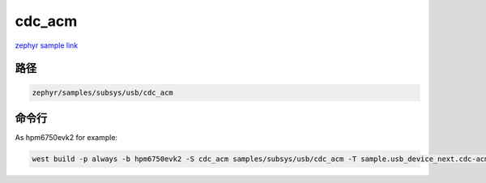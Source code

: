 .. _cdc_acm:

cdc_acm
==========
`zephyr sample link <https://docs.zephyrproject.org/3.7.0/samples/subsys/usb/cdc_acm/README.html>`_

路径
---------------

.. code-block::

    zephyr/samples/subsys/usb/cdc_acm

命令行
-----------

As hpm6750evk2 for example:

.. code-block:: console

    west build -p always -b hpm6750evk2 -S cdc_acm samples/subsys/usb/cdc_acm -T sample.usb_device_next.cdc-acm
